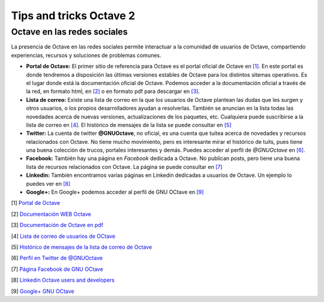 Tips and tricks Octave 2
========================

Octave en las redes sociales
----------------------------

.. image:: _static/octavedoc.png
   :width: 250px
   :alt: Octave Documentation

La presencia de Octave en las redes sociales permite interactuar a la comunidad de usuarios de Octave, compartiendo experiencias, recursos y soluciones de problemas comunes.

- **Portal de Octave:** El primer sitio de referencia para Octave es el portal oficial de Octave en `[1] <http://www.gnu.org/software/octave/>`_. En este portal es donde tendremos a disposición las últimas versiones estables de Octave para los distintos sitemas operativos. Es el lugar donde está la documentación oficial de Octave. Podemos acceder a la documentación oficial a través de la red, en formato html, en `[2] <http://www.gnu.org/software/octave/doc/interpreter/index.html>`_ o en formato pdf para descargar en `[3] <http://www.gnu.org/software/octave/octave.pdf>`_.

- **Lista de correo:** Existe una lista de correo en la que los usuarios de Octave plantean las dudas que les surgen y otros usuarios, o los propios desarrolladores ayudan a resolverlas. También se anuncian en la lista todas las novedades acerca de nuevas versiones, actualizaciones de los paquetes, etc. Cualquiera puede suscribirse a la lista de correo en  `[4] <https://lists.gnu.org/mailman/listinfo/help-octave>`_. El histórico de mensajes de la lista se puede consultar en `[5] <http://lists.gnu.org/archive/html/help-octave/>`_

- **Twitter:** La cuenta de twitter **@GNUOctave**, no oficial, es una cuenta que tuitea acerca de novedades y recursos relacionados con Octave. No tiene mucho movimiento, pero es interesante mirar el histórico de tuits, pues tiene una buena colección de trucos, portales interesantes y demás. Puedes acceder al perfil de *@GNUOctave* en `[6] <https://twitter.com/GnuOctave>`_.

- **Facebook:** También hay una página en *Facebook* dedicada a Octave. No publican posts, pero tiene una buena lista de recursos relacionados con Octave. La página se puede consultar en `[7] <https://www.facebook.com/pages/GNU-Octave/104034979634043?fref=ts>`_

- **Linkedin:** También encontramos varias páginas en Linkedin dedicadas a usuarios de Octave. Un ejemplo lo puedes ver en `[8] <https://www.linkedin.com/groups?home=&gid=4044339&trk=anet_ug_hm>`_

- **Google+:** En Google+ podemos acceder al perfil de GNU OCtave en `[9] <https://plus.google.com/u/0/115085835259570491111/posts>`_

[1] `Portal de Octave <http://www.gnu.org/software/octave/>`_

[2] `Documentación WEB Octave <http://www.gnu.org/software/octave/doc/interpreter/index.html>`_

[3] `Documentación de Octave en pdf <http://www.gnu.org/software/octave/octave.pdf>`_

[4] `Lista de correo de usuarios de OCtave <https://lists.gnu.org/mailman/listinfo/help-octave>`_

[5] `Histórico de mensajes de la lista de correo de Octave <http://lists.gnu.org/archive/html/help-octave/>`_

[6] `Perfil en Twitter de @GNUOctave <https://twitter.com/GnuOctave>`_

[7] `Página Facebook de GNU OCtave <https://www.facebook.com/pages/GNU-Octave/104034979634043?fref=ts>`_

[8] `Linkedin Octave users and developers <https://www.linkedin.com/groups?home=&gid=4044339&trk=anet_ug_hm>`_

[9] `Google+ GNU OCtave <https://plus.google.com/u/0/115085835259570491111/posts>`_



